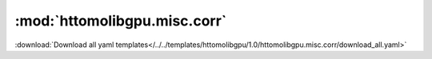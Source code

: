 .. |link_icon| unicode:: U+1F517

:mod:`httomolibgpu.misc.corr`
=============================


:download:`Download all yaml templates</../../templates/httomolibgpu/1.0/httomolibgpu.misc.corr/download_all.yaml>`

.. dropdown:: median_filter3d.yaml

    :download:`Download </../../templates/httomolibgpu/1.0/httomolibgpu.misc.corr/median_filter3d.yaml>`



    .. literalinclude:: /../../templates/httomolibgpu/1.0/httomolibgpu.misc.corr/median_filter3d.yaml

.. dropdown:: download_all.yaml

    :download:`Download </../../templates/httomolibgpu/1.0/httomolibgpu.misc.corr/download_all.yaml>`



    .. literalinclude:: /../../templates/httomolibgpu/1.0/httomolibgpu.misc.corr/download_all.yaml

.. dropdown:: remove_outlier3d.yaml

    :download:`Download </../../templates/httomolibgpu/1.0/httomolibgpu.misc.corr/remove_outlier3d.yaml>`



    .. literalinclude:: /../../templates/httomolibgpu/1.0/httomolibgpu.misc.corr/remove_outlier3d.yaml